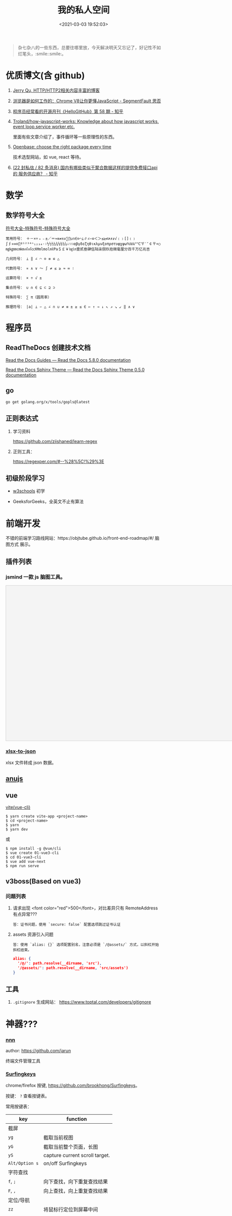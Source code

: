 #+TITLE: 我的私人空间
#+DATE: <2021-03-03 19:52:03>
#+TAGS[]: soft, macos, window
#+CATEGORIES[]: tools
#+LANGUAGE: zh-cn
#+STARTUP: indent

#+begin_quote
杂七杂八的一些东西，总要往哪里放，今天解决明天又忘记了，好记性不如烂笔头，:smile::smile:。
#+end_quote

* 优质博文(含 github)
1. [[https://imququ.com/post/series.html][Jerry Qu, HTTP/HTTP2相关内容丰富的博客]]
2. [[https://segmentfault.com/a/1190000037435824][浏览器是如何工作的：Chrome V8让你更懂JavaScript - SegmentFault 思否]]
3. [[https://zhuanlan.zhihu.com/p/347492556][程序员经常看的开源月刊《HelloGitHub》第 58 期 - 知乎]]
4. [[https://github.com/Troland/how-javascript-works][Troland/how-javascript-works: Knowledge about how javascript works, event loop,service worker,etc.]]

   里面有些文章介绍了，事件循环等一些原理性的东西。
5. [[https://openbase.com/][Openbase: choose the right package every time]]

   技术选型网站，如 vue, react 等待。
6. [[https://www.zhihu.com/question/275283903/answer/829212144][(22 封私信 / 82 条消息) 国内有哪些类似于聚合数据这样的提供免费接口api的 服务供应商？ - 知乎]]

* 数学

** 数学符号大全

[[http://www.fhdq.net/][符号大全-特殊符号-特殊符号大全]]

#+begin_example
常用符号： ＋－×÷﹢﹣±／＝≈≡≠∧∨∑∏∪∩∈⊙⌒⊥∥∠∽≌＜＞≤≥≮≯∧∨√﹙﹚[]﹛﹜∫∮∝∞⊙∏º¹²³⁴ⁿ₁₂₃₄·∶½⅓⅔¼¾⅛⅜⅝⅞∴∵∷αβγδεζηθικλμνξοπρστυφχψω％‰℅°℃℉′″￠〒¤○㎎㎏㎜㎝㎞㎡㎥㏄㏎mlmol㏕Pa＄￡￥㏒㏑壹贰叁肆伍陆柒捌玖拾微毫厘分百千万亿兆吉

几何符号： ⊥ ‖ ∠ ⌒ ⊙ ≡ ≌ △

代数符号： ∝ ∧ ∨ ～ ∫ ≠ ≤ ≥ ≈ ∞ ∶

运算符号： × ÷ √ ±

集合符号： ∪ ∩ ∈ ⊆ ⊂ ⊇ ⊃

特殊符号： ∑ π（圆周率）

推理符号： |a| ⊥ ∽ △ ∠ ∩ ∪ ≠ ≡ ± ≥ ≤ ∈ ← ↑ → ↓ ↖ ↗ ↘ ↙ ‖ ∧ ∨
#+end_example
* 程序员
** ReadTheDocs 创建技术文档

[[https://docs.readthedocs.io/en/stable/guides/platform.html][Read the Docs Guides — Read the Docs 5.8.0 documentation]]

[[https://sphinx-rtd-theme.readthedocs.io/en/stable/][Read the Docs Sphinx Theme — Read the Docs Sphinx Theme 0.5.0 documentation]]

** go

~go get golang.org/x/tools/gopls@latest~
** 正则表达式

1. 学习资料

    https://github.com/ziishaned/learn-regex

2. 正则工具：

   https://regexper.com/#--%28%5C!%29%3E
** 初级阶段学习
- [[https://www.w3schools.com/][w3schools]] 初学
- GeeksforGeeks，全英文不止有算法

  [[http://qiniu.ii6g.com/img/20200925182624.png]]
* 前端开发
不错的前端学习路线网站：https://objtube.github.io/front-end-roadmap/#/ 脑图方式
展示。

** 插件列表
*** jsmind 一款 js 脑图工具。
#+begin_export html
<!DOCTYPE html>
<html>
<head>
    <meta charset="UTF-8">
    <title>BFW NEW PAGE</title>
    <script id="bfwone" type="text/javascript" src="http://repo.bfw.wiki/bfwrepo/js/bfwone.js"></script>
    <script type="text/javascript">
        bready(function() {
            use(["jsmind", "jsmind"], function() {
                function load_jsmind() {
                    var mind = {
                        "meta": {
                            "name": "demo",
                            "author": "hizzgdev@163.com",
                            "version": "0.2",
                        },
                        "format": "node_array",
                        "data": [{
                            "id": "root", "isroot": true, "topic": "jsMind"
                        },

                            {
                                "id": "sub1", "parentid": "root", "topic": "sub1", "background-color": "#0000ff"
                            },
                            {
                                "id": "sub11", "parentid": "sub1", "topic": "sub11"
                            },
                            {
                                "id": "sub12", "parentid": "sub1", "topic": "sub12"
                            },
                            {
                                "id": "sub13", "parentid": "sub1", "topic": "sub13"
                            },

                            {
                                "id": "sub2", "parentid": "root", "topic": "sub2"
                            },
                            {
                                "id": "sub21", "parentid": "sub2", "topic": "sub21"
                            },
                            {
                                "id": "sub22", "parentid": "sub2", "topic": "sub22", "foreground-color": "#33ff33"
                            },

                            {
                                "id": "sub3", "parentid": "root", "topic": "sub3"
                            },
                        ]
                    };
                    var options = {
                        container: 'jsmind_container',
                        editable: true,
                        theme: 'primary'
                    }
                    var jm = jsMind.show(options, mind);
                    // jm.set_readonly(true);
                    // var mind_data = jm.get_data();
                    // alert(mind_data);
                    jm.add_node("sub2", "sub23", "new node", {
                        "background-color": "red"
                    });
                    jm.set_node_color('sub21', 'green', '#ccc');
                }

                load_jsmind();
            });
        });
    </script>
    <style type="text/css">
        #jsmind_container {
            width: 800px;
            height: 500px;
            border: solid 1px #ccc;
            /*background:#f4f4f4;*/
            background: #f4f4f4;
        }
    </style>
</head>
<body>
    <div id="jsmind_container"></div>
</body>
</html>
#+end_export
*** [[https://www.npmjs.com/package/xlsx-to-json][xlsx-to-json]]
xlsx 文件转成 json 数据。
** [[https://github.com/RubyLouvre/anu][anujs]]
** vue
[[https://github.com/vitejs/vite][vite(vue-cli)]]

#+begin_src shell
$ yarn create vite-app <project-name>
$ cd <project-name>
$ yarn
$ yarn dev
#+end_src

或

#+begin_src shell
$ npm install -g @vue/cli
$ vue create 01-vue3-cli
$ cd 01-vue3-cli
$ vue add vue-next
$ npm run serve
#+end_src
** v3boss(Based on vue3)

*** 问题列表

1. 请求出现 <font color="red">500</font>，对比差异只有 RemoteAddress 有点异常???

   #+begin_example
   答：证书问题，使用 `secure: false` 配置选项跳过证书认证
   #+end_example

2. assets 资源引入问题

   #+begin_example
   答：使用 `alias: {}` 选项配置别名，注意必须是 `/@assets/` 方式，以斜杠开始斜杠结束。
   #+end_example

   #+begin_src json
alias: {
  '/@/': path.resolve(__dirname, 'src'),
  '/@assets/': path.resolve(__dirname, 'src/assets')
}
   #+end_src

** 工具
1. ~.gitignore~ 生成网站： https://www.toptal.com/developers/gitignore
* 神器???
*** [[https://github.com/jarun/nnn][nnn]]

  author: https://github.com/jarun

  终端文件管理工具
  [[http://qiniu.ii6g.com/img/20201125234727.png]]

*** [[https://github.com/brookhong/Surfingkeys][Surfingkeys]]

chrome/firefox 按键, https://github.com/brookhong/Surfingkeys。

按键： ~?~ 查看按键表。

常用按键表：
| key            | function                       |
|----------------+--------------------------------|
| 截屏           |                                |
| ~yg~           | 截取当前视图                   |
| ~yG~           | 截取当前整个页面，长图         |
| ~yS~           | capture current scroll target. |
|----------------+--------------------------------|
| ~Alt/Option s~ | on/off Surfingkeys             |
|----------------+--------------------------------|
| 字符查找       |                                |
| ~f~, ~;~       | 向下查找，向下重复查找结果     |
| ~F~, ~,~       | 向上查找，向上重复查找结果     |
|----------------+--------------------------------|
| 定位/导航      |                                |
| ~zz~           | 将鼠标行定位到屏幕中间         |
| ~t~            | 搜索书签或历史                 |
| ~b~            | 打开书签                       |
| ~og~           | 打开搜索引擎，会弹出输入框     |
| ~ow~           | 同上                           |

配置文件：

#+begin_src js
mapkey('<Ctrl-y>', 'Show me the money', function() {
    Front.showPopup('a well-known phrase uttered by characters in the 1996 film Jerry Maguire (Escape to close).');
});
#+end_src

chrome url 操作：
[[http://qiniu.ii6g.com/img/20201127172312.png]]

标记操作，添加-跳转
[[http://qiniu.ii6g.com/img/20201127172426.png]]

当前标签页URL操作：
[[http://qiniu.ii6g.com/img/20201127172514.png]]

tab 操作：
[[http://qiniu.ii6g.com/img/20201127180601.png]]

搜索，打开url操作：
[[http://qiniu.ii6g.com/img/20201127180736.png]]
* Hugo
1. 设置文章列表以 year-month 分类，如图：
   [[http://qiniu.ii6g.com/img/20200901233906.png]]

   修改：[[/theme/even/layouts/_default/section.html]]

   其中的 "2006" 修改成 "2006-01" 即可。
   #+begin_src html
{{- range $index, $element := $paginator.Pages -}}
{{- $thisYear := $element.Date.Format "2006-01" }}
{{- $lastElement := $index | add -1 | index $paginator.Pages }}
{{- if or (eq $index 0) ( ne ($lastElement.Date.Format "2006-01") $thisYear ) }}
<div class="collection-title">
  <h2 class="archive-year">{{ $thisYear }}</h2>
</div>
{{- end }}

<div class="archive-post">
  <span class="archive-post-time">
    {{ $element.Date.Format "01-02" }}
  </span>
  <span class="archive-post-title">
    <a href="{{ $element.RelPermalink }}" class="archive-post-link">
      {{ .Title }}
    </a>
  </span>
</div>
{{- end -}}
   #+end_src
* api

| 名称          | 简介         | 其他               |
|---------------+--------------+--------------------|
| [[https://github.com/iptv-org/iptv][IPTV channels]] | IPTV 频道接口 | [[https://iptv-org.github.io/iptv/channels.json][所有数据 json 文件]] |
|               |              |                    |

* 软件&命令

** crontab 定时任务

[[http://codingpub.github.io/2016/10/27/OS-X-%E6%B7%BB%E5%8A%A0%E5%AE%9A%E6%97%B6%E4%BB%BB%E5%8A%A1/][OS X 添加定时任务 | Coding Pub]]

** macos 重装系统必备步骤
1. 安装 CommandLineTools ，[[https://developer.apple.com/download/more/][直接官网下载就行->>]]

    git 代理设置：

    #+begin_example
    git ----------

    取消
    git config --global --unset http.https://github.com.proxy
    git config --global --unset https.https://github.com.proxy
    git config --global --unset http.proxy
    git config --global --unset https.proxy
    设置
    git config --global http.https://github.com.proxysocks5://127.0.0.1:7891
    git config --global https.https://github.com.proxysocks5://127.0.0.1:7891
    git config --global http.https://github.com.proxyhttps://127.0.0.1:7890
    git config --global https.https://github.com.proxyhttps://127.0.0.1:7890

    git config --global http.proxy socks5://127.0.0.1:7891
    git config --global https.proxy socks5://127.0.0.1:7891
    #+end_example
2. 下载 ssh 配置： ~git clone git@code.aliyun.com:wyu/dotdat.git~

   解决权限问题： ~chmod 400 ~/.ssh/id_rsa_ali~
3. 下载文档: ~git clone git@code.aliyun.com:wyu/documents.git~
4. 下载安装 [[https://www.macports.org/][MacPorts]], [[https://nodejs.org/en/download/][Node.js]] , [[https://github.com/Homebrew/brew][HomeBrew]]

   解决安装冲突问题： ~sudo killall -1 installd~
   解决 npm 安装权限问题： ~sudo chown -R $USER /usr/local/lib/node_modules~

   npm 代理设置和取消：

   #+begin_src shell
    npm config set proxy=http://127.0.0.1:8087
    npm config set registry=http://registry.npmjs.org

    npm config delete proxy
    npm config delete https-proxy
   #+end_src
5. 下载 MacOS 工具： iTerm, oh-my-zsh, [[https://app.diagrams.net/][drawer.io]] [[https://github.com/jgraph/drawio-desktop][drawer.io.pp]]
6. 安装其他 shell 命令工具： *fasd, autojump, n, ag, rg*

   均可以通过 *brew/port* 安装

   ~brew install fasd/...~
   ~sudo port install fasd/...~
7. 安装 [[https://emba.gnu.org/emacs/emacs/tree/emacs-27][Emacs]]

    ~sudo port install emacs-app~
    ~sudo port install emacs~
8. 安装 [[https://github.com/Molunerfinn/picgo/releases][PicGo]] 截图，图床工具: ~brew cask install picgo~

   配置文件 ~~/Library/Application\ Support/picgo/data.json~

   [[http://qiniu.ii6g.com/img/20201031145254.png]]

    七牛秘钥：https://portal.qiniu.com/user/key
9. hugo

   ~brew install hugo~

   rust: ~curl --proto '=https' --tlsv1.2 -sSf https://sh.rustup.rs | sh~
10. 安装 alfred 及其 workflows
11. lsp languages

    https://emacs-lsp.github.io/lsp-mode/page/lsp-eslint/

    #+begin_src shell
    # js/ts, vue, css/less/scss/...
    $ npm i -g javascript-typescript-langserver \
        vls \
        vscode-css-languageserver-bin \
        bash-language-server \
        vscode-html-languageserver-bin \
        typescript \
        vscode-json-languageserver \
        yaml-language-server &&  \
        pip install 'python-language-server[all]' \
        brew install ccls \
        go get golang.org/x/tools/gopls@latest
    #+end_src

    gopls: ~~
12. ssh/sftp 工具： ~npm i -g electerm~

    https://electerm.github.io/electerm/
13. rsync: ~brew install rsync~

    download linux kernel src: ~git clone git://git.kernel.org/pub/scm/linux/kernel/git/next/linux-next.git~
** 字体

#+BEGIN_SRC
$ brew tap homebrew/cask-fonts
$ brew cask install font-fira-code 
#+END_SRC

** 网站
1. [[https://realfavicongenerator.net/][图片/svg 转 favicon]]
** MacOs 工具
*** 其他
1. beyond compare

  破解： https://www.jianshu.com/p/596b4463eacd

  步骤：
  #+begin_src shell
  $ cd /Applications/Beyond Compare.app/Contents/MacOS
  $ mv BCompare BCompare.real
  $ echo '#!/bin/bash
  rm "/Users/$(whoami)/Library/Application Support/Beyond Compare/registry.dat"
  "`dirname "$0"`"/BCompare.real $@
  ' > BCompare
  $ chmod a+x ./BCompare
  #+end_src

*** 系统性工具
1. [[https://setapp.sjv.io/c/1249877/344537/5114][setapp]]
2. [[https://karabiner-elements.pqrs.org/][Karabiner-Elements A powerful and stable keyboard customizer for macOS.]]
3. SpaceLauncher 自定义快捷键
*** 软件网站
1. [[https://xclient.info/][xclient.info]]
*** 分屏
1. [[https://highlyopinionated.co/swish/][Swish 手势分屏，付费]]
   
   使用中文教程： https://sspai.com/post/55285
2. [[https://melisandre.nswebfrog.com/#/][Melisandre，付费]]
3. [[https://manytricks.com/moom/][Moom，付费]]
4. [[https://www.lightpillar.com/mosaic.html][Mosaic，付费]]
5. [[https://apps.apple.com/cn/app/magnet/id441258766][Magnet，付费]]
6. [[https://folivora.ai/][BetterTouchTool，付费]]
7. Hammerspoon
** Alfred
1. [[https://github.com/rtoshiro/alfred-workflows-textshortcut][Text Shourtcut]]
   
   如果用的是 Alfred 3 需要修改下 [[/Users/simon/Library/Application Support/Alfred 3/Alfred.alfredpreferences/workflows/user.workflow.ACE8BAEC-3702-436D-959C-4DBC14DBAFAB/workflows.php]]
   
   将里面的 ~Alfred-2~ 改成 ~Alfred-3~ 就可以用了，不然会报找不到路径。
   
   增加和删除都是针对增加的 abbrev 文件操作。

   1 先复制内容到剪贴板

   2) ts add [shortcut name] 增加

   3) ts del [shortcut name] 删除

   4) ts [shortcut name] 取出对应的内容，复制到当前活跃应用


| command                        | function                                        |
|--------------------------------+-------------------------------------------------|
| web 查询                       |                                                 |
|                                | bd, 百度                                        |
|                                | w3, w3c                                         |
|                                | mdn                                             |
|--------------------------------+-------------------------------------------------|
| open                           | 搜索打开                                        |
| find                           | 查找文件                                        |
| in                             | 内容搜索                                        |
| tags                           | 查找被标记颜色的文件夹                          |
| j                              | autojump                                        |
| user                           | can i use                                       |
| cov                            | 进制转换                                        |
| rjs                            | react docs                                      |
| json                           | json 格式化                                     |
| twd                            | tailwind css docs                               |
| v                              | vuejs docs, ⌘Y 快速预览                         |
| v routing                      | vuejs router docs                               |
| [[https://www.packal.org/workflow/adb][adb]]                            | TODO                                            |
| lc                             | leetcode 搜索 (-e, -m, -h, 容易，中等，高难)    |
| lct                            | leetcode 话题搜索                               |
| gh                             | github search                                   |
| b64                            | 图片转base64                                    |
| fa                             | 搜索 fontasesome 的 icons                       |
| gicon                          | google icons 上搜索                             |
| qr                             | 将文本生成二维码(奇慢无比)                      |
| giphy                          | 搜索动态图片 gif                                |
| ip                             | 查电脑内外网ip                                  |
| gt                             | google 翻译                                     |
| emoj                           | 表情搜索                                        |
| emoji                          | 表情搜索                                        |
| ascii/rascii                   | ASCII编码互转                                   |
| http                           | http 状态码                                     |
| yd                             | 有道翻译，支持双语互转,yd zh=>ja 我爱你，中转日 |
|                                | zh, ja, en, ko, fr,                             |
|                                | ru(俄文), pt(葡萄牙文), es(西班牙文), auto      |
| kill                           | 杀进程                                          |
| audiorec, screenrec, webcamred | 音频/屏幕/视频录制(自带的QuickPlayer)           |
| vd                             | 视频下载(youtube, vimeo,dailymotion,...)        |
| vd-update                      | 更新自身                                        |
| vd video-url                   | 下载到桌面                                      |
| vd-audio video-url             | 下载同时自动分离出音频文件                      |
| vd-info video-url              | 查看视频信息                                    |
|                                |                                                 |
** qshell 批量下载七牛
https://github.com/qiniu/qshell

1. ~$ qshell account <Your AccessKey> <Your SecretKey> <Your Name>~
2. ~$ qshell account -- <Your AccessKey> <Your SecretKey> <Your Name>~ key 可能
   以是以 *-* 开头，就用这个。

@@html:<kbd>@@配置文件：~/.qshell.json@@html:</kbd>@@

** git 命令

删除远程分支： ~$ git push origin :test1~

删除本地分支： ~$ git branch -d test1~

强制删除本地分支： ~$ git branch -D test1~

新增本地分支： ~$ git branch test1~

推送到远程分支： ~$ git push origin test1:test1~

查看远程分支： ~$ git branch -r~

查看本地分支： ~$ git branch -a~

** htop 可视化进程查看工具
~$ brew install htop~
** Travis-CI(Blog 系统集成方案)

1. [[http://www.ruanyifeng.com/blog/2017/12/travis_ci_tutorial.html#:~:text=Travis%20CI%20%E6%8F%90%E4%BE%9B%E7%9A%84%E6%98%AF,%E5%92%8C%E6%B5%8B%E8%AF%95%EF%BC%8C%E5%8F%8D%E9%A6%88%E8%BF%90%E8%A1%8C%E7%BB%93%E6%9E%9C%E3%80%82][持续集成服务 Travis CI 教程-阮一峰]]

2. [[https://cola.workxplay.net/ci-cd-travis-cl-and-github-use-rsync-auto-deploy/][travis-ci-ssh-token 问题]]

#+begin_src shell
  $ travis login --pro --github-token xxxx
  $ ssh-keygen -t rsa -b 4096 -C "gccll.love@gmail.com"
  $ travis whoami
  $ ssh-keygen -t rsa
  $ ls
  # 这里是关键，登录的时候用的 --pro 这里也必须用 --pro，不然加到 .org 上去了
  # 坑逼
  $ travis encrypt-file deploy_key --add --pro
  $ ls
#+end_src

** PicGo

https://github.com/PicGo
* git
:PROPERTIES:
:COLUMNS:  %CUSTOM_ID[(Custom Id)]
:CUSTOM_ID: git
:END:

怎么只拉取代码而忽略 ~.git/~ 文件夹 ?

